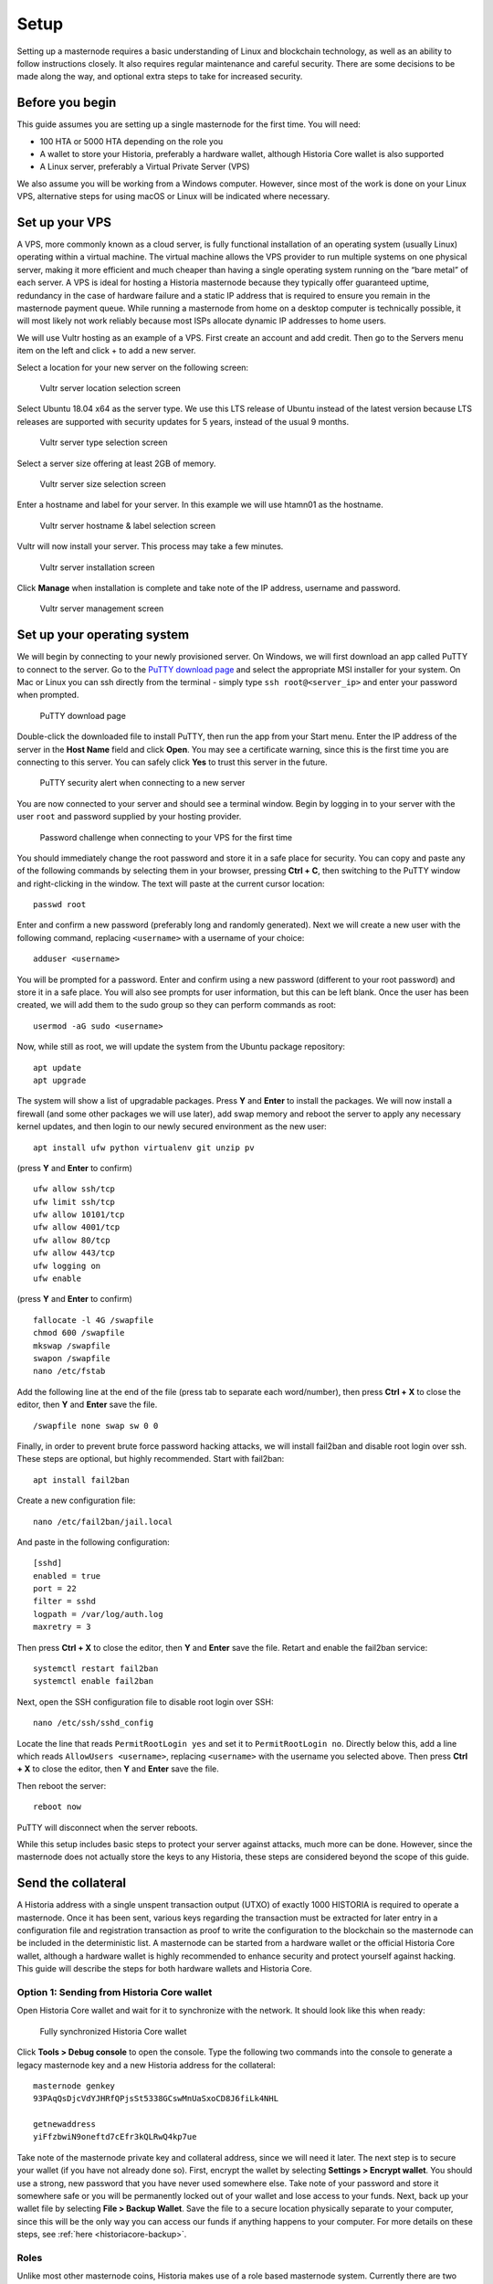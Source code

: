 .. meta::
   :description: This guide describes how to set up a Historia masternode. It also describes various options for hosting and different wallets
   :keywords: historia, guide, masternodes, setup,

.. _masternode-setup:

=====
Setup
=====

Setting up a masternode requires a basic understanding of Linux and blockchain technology, as well as an ability to follow instructions closely. It also requires regular maintenance and careful security. There are some decisions to be made along the way, and optional extra steps to take for increased security.

Before you begin
================

This guide assumes you are setting up a single masternode for the first
time. You will need:

- 100 HTA or 5000 HTA depending on the role you
- A wallet to store your Historia, preferably a hardware wallet, although 
  Historia Core wallet is also supported
- A Linux server, preferably a Virtual Private Server (VPS)

We also assume you will be working from a Windows computer. However, since most of the work is done on your Linux VPS, alternative steps for using macOS or Linux will be indicated where necessary.

.. _vps-setup:

Set up your VPS
===============

A VPS, more commonly known as a cloud server, is fully functional installation of an operating system (usually Linux) operating within a virtual machine. The virtual machine allows the VPS provider to run multiple systems on one physical server, making it more efficient and much cheaper than having a single operating system running on the “bare metal” of each server. A VPS is ideal for hosting a Historia masternode because they typically offer guaranteed uptime, redundancy in the case of hardware failure and a static IP address that is required to ensure you remain in the masternode payment queue. While running a masternode from home on a desktop computer is technically possible, it will most likely not work reliably because most ISPs allocate dynamic IP addresses to home users.

We will use Vultr hosting as an example of a VPS. First create an account and add credit. Then go to the Servers menu item on the left and click + to add a new server. 

Select a location for your new server on the following screen:


.. figure:: img/Picture1.png
   :width: 400px

   Vultr server location selection screen

Select Ubuntu 18.04 x64 as the server type. We use this LTS release of
Ubuntu instead of the latest version because LTS releases are supported
with security updates for 5 years, instead of the usual 9 months.

.. figure:: img/Picture2.png
   :width: 400px

   Vultr server type selection screen

Select a server size offering at least 2GB of memory.

.. figure:: img/Picture3.png
   :width: 400px

   Vultr server size selection screen

Enter a hostname and label for your server. In this example we will use htamn01 as the hostname.


.. figure:: img/Picture4png
   :width: 400px

   Vultr server hostname & label selection screen

Vultr will now install your server. This process may take a few minutes.

.. figure:: img/Picture5.png
   :width: 400px

   Vultr server installation screen

Click **Manage** when installation is complete and take note of the IP
address, username and password.

.. figure:: img/Picture6.png
   :width: 276px

   Vultr server management screen


Set up your operating system
============================

We will begin by connecting to your newly provisioned server. On
Windows, we will first download an app called PuTTY to connect to the
server. Go to the `PuTTY download page <https://www.chiark.greenend.org.uk/~sgtatham/putty/latest.html>`_
and select the appropriate MSI installer for your system.
On Mac or Linux you can ssh directly from
the terminal - simply type ``ssh root@<server_ip>`` and enter your
password when prompted.

.. figure:: img/Picture7.png
   :width: 400px

   PuTTY download page

Double-click the downloaded file to install PuTTY, then run the app from
your Start menu. Enter the IP address of the server in the **Host Name**
field and click **Open**. You may see a certificate warning, since this
is the first time you are connecting to this server. You can safely
click **Yes** to trust this server in the future.

.. figure:: img/Picture8.png
   :width: 320px

   PuTTY security alert when connecting to a new server

You are now connected to your server and should see a terminal
window. Begin by logging in to your server with the user ``root`` and
password supplied by your hosting provider.

.. figure:: img/Picture9.png
   :width: 400px

   Password challenge when connecting to your VPS for the first time

You should immediately change the root password and store it in a safe
place for security. You can copy and paste any of the following commands
by selecting them in your browser, pressing **Ctrl + C**, then switching
to the PuTTY window and right-clicking in the window. The text will
paste at the current cursor location::

  passwd root

Enter and confirm a new password (preferably long and randomly
generated). Next we will create a new user with the following command,
replacing ``<username>`` with a username of your choice::

  adduser <username>

You will be prompted for a password. Enter and confirm using a new
password (different to your root password) and store it in a safe place.
You will also see prompts for user information, but this can be left
blank. Once the user has been created, we will add them to the sudo
group so they can perform commands as root::

  usermod -aG sudo <username>

Now, while still as root, we will update the system from the Ubuntu
package repository::

  apt update
  apt upgrade

The system will show a list of upgradable packages. Press **Y** and
**Enter** to install the packages. We will now install a firewall (and
some other packages we will use later), add swap memory and reboot the
server to apply any necessary kernel updates, and then login to our
newly secured environment as the new user::

  apt install ufw python virtualenv git unzip pv

(press **Y** and **Enter** to confirm)

::

  ufw allow ssh/tcp
  ufw limit ssh/tcp
  ufw allow 10101/tcp  
  ufw allow 4001/tcp
  ufw allow 80/tcp  
  ufw allow 443/tcp  
  ufw logging on
  ufw enable

(press **Y** and **Enter** to confirm)

::

  fallocate -l 4G /swapfile
  chmod 600 /swapfile
  mkswap /swapfile
  swapon /swapfile
  nano /etc/fstab

Add the following line at the end of the file (press tab to separate
each word/number), then press **Ctrl + X** to close the editor, then
**Y** and **Enter** save the file.

::

  /swapfile none swap sw 0 0

Finally, in order to prevent brute force password hacking attacks, we
will install fail2ban and disable root login over ssh. These steps are
optional, but highly recommended. Start with fail2ban::

  apt install fail2ban

Create a new configuration file::

  nano /etc/fail2ban/jail.local

And paste in the following configuration::

  [sshd]
  enabled = true
  port = 22
  filter = sshd
  logpath = /var/log/auth.log
  maxretry = 3

Then press **Ctrl + X** to close the editor, then **Y** and **Enter**
save the file. Retart and enable the fail2ban service::

  systemctl restart fail2ban
  systemctl enable fail2ban

Next, open the SSH configuration file to disable root login over SSH::

  nano /etc/ssh/sshd_config

Locate the line that reads ``PermitRootLogin yes`` and set it to
``PermitRootLogin no``. Directly below this, add a line which reads
``AllowUsers <username>``, replacing ``<username>`` with the username
you selected above. Then press **Ctrl + X** to close the editor, then
**Y** and **Enter** save the file.

Then reboot the server::

  reboot now

PuTTY will disconnect when the server reboots.

While this setup includes basic steps to protect your server against attacks, much more can be done. However, since the masternode does not actually store the keys to any Historia, these steps are considered beyond the scope of this guide.

Send the collateral
===================

A Historia address with a single unspent transaction output (UTXO) of
exactly 1000 HISTORIA is required to operate a masternode. Once it has been
sent, various keys regarding the transaction must be extracted for later
entry in a configuration file and registration transaction as proof to
write the configuration to the blockchain so the masternode can be
included in the deterministic list. A masternode can be started from a
hardware wallet or the official Historia Core wallet, although a hardware
wallet is highly recommended to enhance security and protect yourself
against hacking. This guide will describe the steps for both hardware
wallets and Historia Core.

Option 1: Sending from Historia Core wallet
-------------------------------------------

Open Historia Core wallet and wait for it to synchronize with the network.
It should look like this when ready:

.. figure:: img/Picture10.png
   :width: 400px

   Fully synchronized Historia Core wallet

Click **Tools > Debug console** to open the console. Type the following
two commands into the console to generate a legacy masternode key
and a new Historia address for the collateral::

  masternode genkey
  93PAqQsDjcVdYJHRfQPjsSt5338GCswMnUaSxoCD8J6fiLk4NHL

  getnewaddress
  yiFfzbwiN9oneftd7cEfr3kQLRwQ4kp7ue

Take note of the masternode private key and collateral address,
since we will need it later. The next step is to secure your wallet (if
you have not already done so). First, encrypt the wallet by selecting
**Settings > Encrypt wallet**. You should use a strong, new password
that you have never used somewhere else. Take note of your password and
store it somewhere safe or you will be permanently locked out of your
wallet and lose access to your funds. Next, back up your wallet file by
selecting **File > Backup Wallet**. Save the file to a secure location
physically separate to your computer, since this will be the only way
you can access our funds if anything happens to your computer. For more
details on these steps, see :ref:`here <historiacore-backup>`.

Roles
-----

Unlike most other masternode coins, Historia makes use of a role based masternode system. Currently there are two roles; voting masternode which has a collateral requirement of 100 HTA and 10% of the block reward and the content distribution masternode which has a collateral requirement of 5000 HTA and 25-50% of the block reward. Follow the directions for the type of masternode you want to run, either Voting Masternode or Content Distribution Masternode.

Voting Masternode - Collateral 100
----------------------------------
Now send exactly 100 HTA in a single transaction to the new address
you generated in the previous step. This may be sent from another
wallet, or from funds already held in your current wallet. 

Content Distribution Masternode - Collateral 5000
-------------------------------------------------

Now send exactly 5000 HTA in a single transaction to the new address
you generated in the previous step. This may be sent from another
wallet, or from funds already held in your current wallet.


Check Transaction
-----------------
Once the transaction is complete, view the transaction in a `blockchain explorer
<http://blockexplore.historia.network/>`_ by searching for the address. You
will need 15 confirmations before you can start the masternode, but you
can continue with the next step at this point already: installing Historia
Core on your VPS.

.. figure:: img/Picture11.png
   :width: 400px


.. _masternode-setup-install-historiacore:

Install Historia Core
=====================
You MUST use Historia 0.16.3.0, otherwise this process will fail. https://github.com/HistoriaOffical/historia/releases/tag/0.16.3.0

Historia Core is the software behind both the Historia Core GUI wallet and Historia
masternodes. If not displaying a GUI, it runs as a daemon on your VPS
(historiad), controlled by a simple command interface (historia-cli).

Open PuTTY or a console again and connect using the username and
password you just created for your new, non-root user. 

Option 1: Manual installation
-----------------------------

To manually download and install the components of your Historia masternode, visit https://github.com/HistoriaOffical/historia/releases/tag/0.16.3.0 on your computer to find the link to the latest Historia Core wallet.  Right-click on Download TGZ for Historia Core Linux 64 Bit and select Copy link address. Go back to your terminal window and enter the following command, pasting in the address to the latest version of Historia Core by right clicking or pressing Ctrl + V:

  cd /tmp
  wget https://github.com/HistoriaOffical/historia/releases/download/0.16.3.0/historiacore-0.16.3-linux64.tar.gz
  
Create a working directory for Historia, extract the compressed archive and
copy the necessary files to the directory::

  mkdir ~/.historiacore
  tar xfvz historiacore-0.16.3-linux64.tar.gz  
  cp historiacore-0.16.3/bin/historiad .historiacore/  
  cp historiacore-0.16.3/bin/historia-cli .historiacore/  
  chmod 777 .historiacore/historia*  


Clean up unneeded files::

  rm historiacore-0.16.3-linux64.tar.gz  
  rm -r historiacore-0.16.3/

Create a configuration file using the following command::

  nano ~/.historiacore/historia.conf

An editor window will appear. We now need to create a configuration file
specifying several variables. Copy and paste the following text to get
started, then replace the variables specific to your configuration as
follows:


IF Voting Masternode - Collateral 100
-------------------------------------::

  #----
  rpcuser=XXXXXXXXXXXXX
  rpcpassword=XXXXXXXXXXXXXXXXXXXXXXXXXXXX
  rpcallowip=127.0.0.1
  #----
  listen=1
  server=1
  daemon=1
  maxconnections=64
  #----
  masternode=1
  masternodecollateral=100
  masternodeprivkey=XXXXXXXXXXXXXXXXXXXXXXX
  externalip=XXX.XXX.XXX.XXX
  #----

IF Content Distribution Masternode - Collateral 5000
----------------------------------------------------::

  #----
  rpcuser=XXXXXXXXXXXXX
  rpcpassword=XXXXXXXXXXXXXXXXXXXXXXXXXXXX
  rpcallowip=127.0.0.1
  #----
  listen=1
  server=1
  daemon=1
  maxconnections=64
  #----
  masternode=1
  masternodecollateral=5000
  masternodeprivkey=XXXXXXXXXXXXXXXXXXXXXXX
  externalip=XXX.XXX.XXX.XXX
  #----

Replace the fields marked with ``XXXXXXX`` as follows:

- ``rpcuser``: enter any string of numbers or letters, no special
  characters allowed
- ``rpcpassword``: enter any string of numbers or letters, no special
  characters allowed
- ``masternodecollateral``: 100 or 5000  
- ``masternodeprivkey``: this is the legacy masternode private key you
  generated in the previous step
- ``externalip``: this is the IP address of your VPS

The result should look something like this:

.. figure:: img/Picture12.png
   :width: 400px

   Entering key data in historia.conf on the masternode

Press **Ctrl + X** to close the editor and **Y** and **Enter** save the
file. 

IF Content Distribution Masternode - Collateral 5000 Verify IPFS is running
---------------------------------------------------------------------------

If you haven't setup IPFS yet, please do so now by going to the IPFS page. Before you start your masternode, IPFS daemon must be running.::

   ipfs daemon &

Start Historiad Masternode
--------------------------

You can now start running Historia on the masternode to begin
synchronization with the blockchain::

  ~/.historiacore/historiad

You will see a message reading **Historia Core server starting**. We will
now install Sentinel, a piece of software which operates as a watchdog
to communicate to the network that your node is working properly::

  cd ~/.historiacore
  git clone https://github.com/HistoriaOffical/sentinel.git
  cd sentinel
  virtualenv venv
  venv/bin/pip install -r requirements.txt
  venv/bin/python bin/sentinel.py

You will see a message reading **historiad not synced with network! Awaiting
full sync before running Sentinel.** Add historiad and sentinel to crontab
to make sure it runs every minute to check on your masternode::

  crontab -e

Choose nano as your editor and enter the following lines at the end of
the file::

  * * * * * cd ~/.historiacore/sentinel && ./venv/bin/python bin/sentinel.py 2>&1 >> sentinel-cron.log
  * * * * * pidof historiad || ~/.historiacore/historiad

Press enter to make sure there is a blank line at the end of the file,
then press **Ctrl + X** to close the editor and **Y** and **Enter** save
the file. We now need to wait for 15 confirmations of the collateral
transaction to complete, and wait for the blockchain to finish
synchronizing on the masternode. You can use the following commands to
monitor progress::

  ~/.historiacore/historia-cli mnsync status

When synchronisation is complete, you should see the following
response::

  {
   "AssetID": 999,
   "AssetName": "MASTERNODE_SYNC_FINISHED",
   "Attempt": 0,
   "IsBlockchainSynced": true,
   "IsMasternodeListSynced": true,
   "IsWinnersListSynced": true,
   "IsSynced": true,
   "IsFailed": false
  }

Continue with the next step to start your masternode.

.. _start-masternode:
Start your masternode
---------------------

Depending on how you sent your masternode collateral, you will need to start your masternode with a command sent by the Historia Core wallet. Before you continue, you must ensure that your 100 HISTORIA collateral transaction has at least 15 confirmation, and that historiad is running and fully synchronized with the blockchain on your masternode. See the previous step for details on how to do this. During the startup process, your masternode may pass through the following states:
- MASTERNODE_SYNC: This indicates the data currently being synchronised in the masternode
- MASTERNODE_SYNC_FAILED: Synchronisation could not complete, check your firewall and restart historiad
- WATCHDOG_EXPIRED: Waiting for sentinel to restart, make sure it is entered in crontab
- NEW_START_REQUIRED: Start command must be sent from wallet
- PRE_ENABLED: Waiting for network to recognize started masternode
- ENABLED: Masternode successfully started
If you masternode does not seem to start immediately, do not arbitrarily issue more start commands. Each time you do so, you will reset your position in the payment queue.

Identify the funding transaction
^^^^^^^^^^^^^^^^^^^^^^^^^^^^^^^^
If you used an address in Historia Core wallet for your collateral
transaction, you now need to find the txid of the transaction. Click
**Tools > Debug console** and enter the following command::

  masternode outputs

This should return a string of characters similar to this::

  {
  "06e38868bb8f9958e34d5155437d009b72dff33fc28874c87fd42e51c0f74fdb" : "1",
  }

The first long string is your transaction hash, while the last number is the index. We now need to create a file called masternode.conf for this wallet in order to be able to use it to issue the command to start your masternode on the network.

Open a new text file in Notepad (or TextEdit on macOS, nano on Linux) and enter the following information:
- Label: Any single word used to identify your masternode, e.g. MN1
- IP and port: The IP address and port (usually 10101) configured in the Historia.conf file, separated by a colon (:)
- Masternode private key: This is the result of your masternode genkey command earlier, also the same as configured in the Historia.conf file
- Transaction hash: The txid we just identified using masternode outputs
- Index: The index we just identified using masternode outputs


Enter all of this information on a single line with each item separated by a space, for example::

   MN1 52.14.2.67:10101 XrxSr3fXpX3dZcU7CoiFuFWqeHYw83r28btCFfIHqf6zkMp1PZ4 06e38868bb8f9958e34d5155437d009b72dff33fc28874c87fd42e51c0f74fdb 0
   
**Notice: The above line looks like it's on 2 lines, but this should be all on one line**

Save this file in the historiacore data folder on the PC running the Historia Core wallet using the filename masternode.conf. You may need to enable View hidden items to view this folder. Be sure to select All files if using Notepad so you don’t end up with a .conf.txt file extension by mistake. For different operating systems, the Historiacore folder can be found in the following locations (copy and paste the shortcut text into the Save dialog to find it quickly):

Platform  | Path | Shortcut
------------- | ------------- | -------------
Linux  | /home/yourusername/.historiacore | ~/.historiacore
OSX  | /Macintosh HD/Library/Application Support/HistoriaCore | ~/Library/Application Support/HistoriaCore
Windows  | C:\Users\yourusername\AppData\Roaming\Historia Core | %APPDATA%\Historia Core

Now close your text editor and also shut down and restart Historia Core wallet. Historia Core will recognize masternode.conf during startup, and is now ready to activate your masternode. Go to Settings > Unlock Wallet and enter your wallet passphrase. Then click Tools > Debug console again and enter the following command to start your masternode (replace MN1 with the label for your masternode)::

    masternode start-alias MN1


At this point you can go back to your terminal window and monitor your masternode by entering ~/.Historiacore/historia-cli masternode status. You will probably need to wait around 30 minutes as the node passes through the PRE_ENABLED stage and finally reaches ENABLED. Give it some time.

At this point you can safely log out of your server by typing exit. Congratulations! Your masternode is now running.
